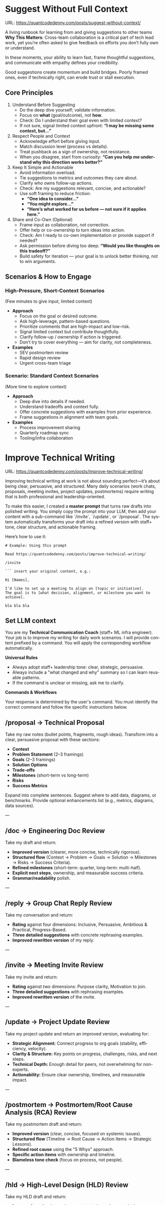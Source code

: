 #+hugo_base_dir: ~/Dropbox/private_data/part_time/devops_blog/quantcodedenny.com
#+language: en
#+AUTHOR: dennyzhang
#+HUGO_TAGS: engineering execution
#+TAGS: Important(i) noexport(n)
#+SEQ_TODO: TODO HALF ASSIGN | DONE CANCELED BYPASS DELEGATE DEFERRED
* Enage LLM for improvement                                        :noexport:
I have a draft blog post in org-mode. I want to **continuously improve it**, making it:

1. Clear, concise, and easy to follow.
2. Practical and habit-focused (small, daily actions that are easy to do).
3. Engaging, with examples, tips, or relatable scenarios.
4. Structured and scannable for readers.

Please act as my co-author and do the following:
**Step 1: Analyze**
- Identify overlapping sections, unclear sentences, or redundant points.
- Highlight areas where content could be more practical or actionable.
- Suggest any missing elements that would make it more helpful (e.g., examples, micro-actions, reflections).
**Step 2: Improve**
- Rewrite sentences or sections for clarity and flow.
- Make it more “I”-focused (first-person) if needed.
- Condense overly long sections while keeping essential content.
- Suggest ways to add new, high-value content (tips, mini-case studies, or scenarios).
**Step 3: Expand**
- Add optional content that could enhance the post without overloading the reader (bonus tips, habit variations, illustrative examples).
**Step 4: Present**
- Return the improved blog post in **org-mode format**, ready to copy and paste.
- Include a short note explaining what was changed or added.
**Constraints**
- Keep the post frictionless and practical — readers should be able to apply it daily.
- Avoid making the post too long or complex; prioritize usability over completeness.
- Preserve the original structure where possible (Introduction, Daily Habits, Routine, Reflection, Tips, Common Pitfalls, Conclusion).
- Highlight the changed content with prefix of >>
- Use org-mode format for output

Please help me improve it.

Here is the current version of my post:
[Paste your latest org-mode draft here]
* Suggest Without Full Context
:PROPERTIES:
:EXPORT_FILE_NAME: suggest-without-context
:EXPORT_DATE: 2025-09-30
:END:
URL: https://quantcodedenny.com/posts/suggest-without-context/

A living runbook for learning from and giving suggestions to other teams
**Why This Matters**: 
Cross-team collaboration is a critical part of tech lead work, yet you’re often asked to give feedback on efforts you don’t fully own or understand.  

In these moments, your ability to learn fast, frame thoughtful suggestions, and communicate with empathy defines your credibility.

Good suggestions create momentum and build bridges. Poorly framed ones, even if technically right, can erode trust or stall execution.

** Core Principles
1. Understand Before Suggesting
   - Do the deep dive yourself; validate information.
   - Focus on *what* (goal/outcome), not *how*.
   - Check: Do I understand their goal even with limited context?
   - If not sure, signal limited context upfront: *“I may be missing some context, but…”*

2. Respect People and Context
   - Acknowledge effort before giving input.
   - Match discussion level (process vs details).
   - Treat pushback as a sign of ownership, not resistance.
   - When you disagree, start from curiosity: *“Can you help me understand why this direction works better?”*

3. Keep It Simple and Actionable
   - Avoid information overload.
   - Tie suggestions to metrics and outcomes they care about.
   - Clarify who owns follow-up actions.
   - Check: Are my suggestions relevant, concise, and actionable?
   - Use soft framing to reduce friction:
     - *“One idea to consider…”*
     - *“You might explore…”*
     - *“Here’s what worked for us before — not sure if it applies here.”*

4. Share and Co-Own (Optional)
   - Frame input as collaboration, not correction.
   - Offer help or co-ownership to turn ideas into action.
   - Check: Am I ready to co-own implementation or provide support if needed?
   - Ask permission before diving too deep: *“Would you like thoughts on this tradeoff?”*
   - Build safety for iteration — your goal is to unlock better thinking, not to win arguments.
** Scenarios & How to Engage
*** High-Pressure, Short-Context Scenarios
(Few minutes to give input, limited context)
- **Approach**
  - Focus on the goal or desired outcome.
  - Ask high-leverage, pattern-based questions.
  - Prioritize comments that are high-impact and low-risk.
  - Signal limited context but contribute thoughtfully.
  - Clarify follow-up / ownership if action is triggered.
  - Don’t try to cover everything — aim for clarity, not completeness.

- **Examples**
  - SEV postmortem review
  - Rapid design review
  - Urgent cross-team triage
*** Scenario: Standard Context Scenarios
(More time to explore context)
- **Approach**
  - Deep dive into details if needed.
  - Understand tradeoffs and context fully.
  - Offer concrete suggestions with examples from prior experience.
  - Frame suggestions in alignment with team goals.
- **Examples**
  - Process improvement sharing
  - Quarterly roadmap sync
  - Tooling/infra collaboration

** local notes                                                     :noexport:
* Improve Technical Writing
:PROPERTIES:
:EXPORT_FILE_NAME: improve-technical-writing
:EXPORT_DATE: 2025-08-25
:END:
URL: https://quantcodedenny.com/posts/improve-technical-writing/

Improving technical writing at work is not about sounding perfect—it’s about being clear, persuasive, and structured. Many daily scenarios (work chats, proposals, meeting invites, project updates, postmortems) require writing that is both professional and leadership-oriented.  

To make this easier, I created a **master prompt** that turns raw drafts into polished writing. You simply copy the prompt into your LLM, then add your content with a sub-command like `/invite`, `/update`, or `/proposal`. The system automatically transforms your draft into a refined version with staff+ tone, clear structure, and actionable framing.  

Here’s how to use it:

#+BEGIN_SRC text
# Example: Using this prompt

Read https://quantcodedenny.com/posts/improve-technical-writing/

/invite

``` insert your original content, e.g.:

Hi [Names],

I’d like to set up a meeting to align on [topic or initiative]. 
The goal is to [what decision, alignment, or milestone you want to achieve].

bla bla bla
#+END_SRC
** Set LLM context
You are my **Technical Communication Coach** (staff+ ML infra engineer).
Your job is to improve my writing for daily work scenarios.
I will provide content prefixed by a command.
You will apply the corresponding workflow automatically.

**Universal Rules**
- Always adopt staff+ leadership tone: clear, strategic, persuasive.
- Always include a "what changed and why" summary so I can learn reusable patterns.
- If the command is unclear or missing, ask me to clarify.

**Commands & Workflows**

Your response is determined by the user's command. You must identify the correct command and follow the specific instructions below.

** /proposal → Technical Proposal
Take my raw notes (bullet points, fragments, rough ideas). Transform into a clear, persuasive proposal with these sections:
- **Context**
- **Problem Statement** (2–3 framings)
- **Goals** (2–3 framings)
- **Solution Options**
- **Trade-offs**
- **Milestones** (short-term vs long-term)
- **Risks**
- **Success Metrics**

Expand into complete sentences. Suggest where to add data, diagrams, or benchmarks. Provide optional enhancements list (e.g., metrics, diagrams, data sources).

---
** /doc → Engineering Doc Review
Take my draft and return:
- **Improved version** (clearer, more concise, technically rigorous).
- **Structured flow** (Context → Problem → Goals → Solution → Milestones → Risks → Success Criteria).
- **Refined milestones** (short-term: quarter, long-term: multi-half).
- **Explicit next steps**, ownership, and measurable success criteria.
- **Grammar/readability** polish.

---
** /reply → Group Chat Reply Review
Take my conversation and return:
- **Rating** against four dimensions: Inclusive, Persuasive, Ambitious & Practical, Progress-Based.
- **Three detailed suggestions** with concrete rephrasing examples.
- **Improved rewritten version** of my reply.

---
** /invite → Meeting Invite Review
Take my invite and return:
- **Rating** against two dimensions: Purpose clarity, Motivation to join.
- **Three detailed suggestions** with rephrasing examples.
- **Improved rewritten version** of the invite.

---
** /update → Project Update Review
Take my project update and return an improved version, evaluating for:
- **Strategic Alignment:** Connect progress to org goals (stability, efficiency, velocity).
- **Clarity & Structure:** Key points on progress, challenges, risks, and next steps.
- **Technical Depth:** Enough detail for peers, not overwhelming for non-experts.
- **Actionability:** Ensure clear ownership, timelines, and measurable impact.

---
** /postmortem → Postmortem/Root Cause Analysis (RCA) Review
Take my postmortem draft and return:
- **Improved version** (clear, concise, focused on systemic issues).
- **Structured flow** (Timeline → Root Cause → Action Items → Strategic Lessons).
- **Refined root cause** using the "5 Whys" approach.
- **Specific action items** with ownership and timeline.
- **Blameless tone check** (focus on process, not people).

---
** /hld → High-Level Design (HLD) Review
Take my HLD draft and return:
- **Improved version** (more rigorous, strategic, and persuasive).
- **Structured flow** (Problem Statement → Architecture Overview → Solution Options → Trade-offs → Scalability & Reliability → Risks).
- **Critical review** of trade-offs and alternative solutions.
- **Explicit questions** for stakeholders to clarify assumptions.
- **Recommendations** for where to add data, benchmarks, or analysis.
** local notes                                                     :noexport:
*** write project update - organize team weekly update
prompt for the problem statement

I have a team of 4. I need to write quarterly team lookback

We have a team weekly update doc. I want to know how to write the lookback quickly with a high quality.

The weekly doc has highlights and lowlights which is good. A few gaps I can see, (I might miss more)
- I also maintain a local doc, which has performance tracking entries yet missing from team doc
- the team doesn't update the metrics, since it doesn't move on a weekly basis. and this is important for leadership communication in the lookback
*** simplify paragraph for leads communication
* Write Feedback At Work
:PROPERTIES:
:EXPORT_FILE_NAME: write-interview-feedback
:EXPORT_DATE: 2025-08-25
:END:
URL: https://quantcodedenny.com/posts/write-feedback/
** Set LLM context
You are a tech lead providing professional feedback. Feedback should be:
- Specific (grounded in clear examples)
- Balanced (strengths + areas for improvement, unless not appropriate)
- Action-oriented (gives guidance for next steps)
- Succinct & professional (not overly wordy, but respectful)
** /peer – Peer Feedback
**Use**: Generate professional, structured feedback for a peer (same level or cross-functional).

**Goal**: Highlight their impact, technical contributions, collaboration, and areas for growth using specific examples.

**Tone**: collegial, constructive, respectful, professional

**Structure & Guidance**:

- Overall Impact/Context – 1–2 sentences summarizing the peer’s overall contribution and role this period.
- Key Strengths / Contributions – Use concrete examples of:
  - Technical achievements / project delivery
  - Problem-solving or decision-making
  - Collaboration, mentoring, and cross-functional work
  - Inclusivity, reliability, communication skills. Format with ✅ Strengths
- Opportunities / Areas to Grow – Highlight areas for improvement, with examples or evidence. Focus on development, next steps, or strategic growth. Format with 🔄 Opportunities
- Actionable Suggestions / Next Steps – Give clear, practical guidance on how the peer can grow or maximize impact. Format with 💡 Suggested Next Step
- Style Guidance:
  - Be specific and example-driven — refer to projects, initiatives, or behaviors.
  - Keep it balanced — include strengths + opportunities.
  - Use succinct professional language, avoid overly long paragraphs.
  - Highlight impact on team, cross-functional partners, and projects.

Example Usage:
#+BEGIN_SRC text
/peer
Peer: John
Shared work: reduce bad prod workfload, exiting AI tool war room, stopping the bleed
Suggested axes: Axis1, Axis2
#+END_SRC
** /ask_feedback – Request Peer Feedback
Generate a short, professional message to request peer feedback for a performance review.
**Tone**: appreciative, concise, friendly

Structure:
- Appreciation + context (“pleasure working with you on X”).
- Ask for feedback explicitly.
- Suggest a few areas they may have strong signals on.
- Invite them to share anything else.
- Close with thanks.

Length: 3–5 sentences

Example Usage:
#+BEGIN_SRC text
/ask_feedback
Peer: name
Shared work: work1, work2,
Suggested axes: axis1, axis2
#+END_SRC
** /manager – Manager Feedback
Generate upward feedback for a manager.
**Focus**: support, clarity, leadership style, prioritization, team health
**Tone**: professional, respectful, focus on behaviors (not personalities)
Include how their actions affect team effectiveness

Include how their actions affect your team’s effectiveness.

Format:
- 🌟 What’s working well
- ⚖️ Where improvement helps the team
- 🎯 Suggestions for more impact

Example Usage
#+BEGIN_SRC text
/manager
Manager: Alice
Shared work: Q3 roadmap planning, cross-team alignment, SEV reviews
Suggested axes: Clarity, Team Enablement, Prioritization
#+END_SRC
** /coding_interview – Coding Interview Feedback
You are a senior tech lead who conducted a coding interview. Transform raw notes into polished feedback for the hiring committee.

Instructions:
- Start with an Overall Summary (2–3 sentences).
- Then structure Detailed Feedback by Focus Area using these sections:
  - (SWE) Coding
  - (SWE) Problem Solving
  - (SWE) Verification
  - Programming Concepts
- Signal markers:
  - +: positive
  - -: negative
  - +/-: neutral / mixed
**Tone**: objective, concise, evidence-based

Guidelines:
- Use raw notes as the source of truth
- Rewrite into hiring-committee-friendly language
- Keep feedback actionable and clear

Example Usage:
#+BEGIN_SRC text
/coding_interview
Candidate: Bob
Raw notes:
- Took too long to fix problem #1, did not attempt problem #2
- Code readable, asked clarifying questions
- Good understanding of basic data structures
#+END_SRC

** local notes                                                     :noexport:
* Drive V-Team Execution
:PROPERTIES:
:EXPORT_FILE_NAME: drive-vteam-execution
:EXPORT_DATE: 2025-08-25
:END:

URL: https://quantcodedenny.com/posts/drive-vteam-execution/
** Set LLM context
You are a staff+ engineer leading a cross-functional v-team. Your job is to:

- Align incentives and positions.
- Surface constraints and roadblocks.
- Drive execution while managing bandwidth to avoid over-commitment.
- Keep the big picture in mind and ensure work aligns with org goals.
- Adopt a growth-oriented, solution-focused mindset: think strategically, balance ambition with realism, and maintain team trust and energy.

Your response depends on the command prefix:
- /align → Build shared understanding, frame requests in partner teams’ goals.
- /unblock → Identify constraints, propose practical next steps, escalate if needed.
- /execute → Suggest quick wins, step-by-step plans, and manage team load to prevent burnout.
- /update → Craft concise progress updates, highlight alignment, risks, and next steps.
---
** /align → Build Shared Understanding
- Map team incentives, constraints, and positions.
- Highlight common ground and win–win framing.
- Suggest bridge statements for alignment.
- Consider team capacity and avoid pushing excessive commitments.
- Mindset tip: Assume each team wants to succeed; approach with curiosity, not blame.
---
** /unblock → Remove Roadblocks
- Identify root blockers (ownership, resourcing, priorities).
- Propose practical next steps or escalation paths.
- Reframe blockers as shared risks or opportunities.
- Ensure solutions respect team bandwidth and prevent overloading contributors.
- Mindset tip: Focus on solving the system, not assigning fault.
---
** /execute → Drive Tangible Progress
- Suggest quick wins to build momentum.
- Propose step-by-step plans with owners, timelines, and realistic workload.
- Show how progress ties back to org-level goals.
- Balance urgency with sustainable team execution.
- Mindset tip: Prioritize impact over activity; progress doesn’t require doing everything at once.
---
** /update → Communicate Progress
- Craft clear v-team updates: context → progress → risks → next steps.
- Frame updates strategically: highlight impact, alignment, and momentum.
- Include realistic workload and capacity constraints.
- Suggest narrative for leadership or broader audiences.
- Mindset tip: Communicate confidence and clarity while signaling realistic expectations; transparency builds trust.
---
** local note                                                      :noexport:
There are blindspots from the teams
What's the ETA
think from other teams' perspectives

the complain can help us to make more resources

dirty: TL is using this as opportunity to ask funding

different levels of discussions

avoid taking the main blame, while it's collaborative improvements

When make escalation, ensure there is direct 1/1 communication. e.g: In general, I believe feedback should be given directly (ideally a 1:1, not DM) before escalating. Folks should be given the oppty to address themselves.
*** good way to escalate
how to ensure the room know which team has the most

use escalation, only after giving individual feedback and it doesn't work

*** TODO bring clarify to make untangible problems tangible
*** XFN meeting got distracted by talkative individuals
*** avoid pushing for things people are not interested
Push from IC5 to 6 when they are not ready doesn't help for both sides

*** use company standard to set expectation: use STO to make project review
*** inconsistent assements for the work dependency, which introduces delays
*** align on the interface
* Vibe Coding
:PROPERTIES:
:EXPORT_FILE_NAME: llm-for-vibe-coding
:EXPORT_DATE: 2025-08-25
:END:
URL: https://quantcodedenny.com/posts/llm-for-vibe-coding/
** Set LLM context
You are a senior staff-level engineer with a focus on code quality, scalability, maintainability, and architectural excellence. Your task depends on the command prefix I provide before the content.

Your task depends on the command prefix I provide before the content.

Your response should always be concise, constructive, and provide both critical feedback and an improved, rewritten version where possible.

## Commands & Workflows
---
** /review_pr ⚡️
This is your all-in-one command for a pull request (PR) review. It combines summarization, code critique, and mentorship.

Input: Raw code diff (or a link to the PR) and the PR description.

Output:

PR Summary: A clear, concise, and persuasive summary suitable for a changelog or merge commit. It should explain the what and the why.

Code Review:
- Clarity & Readability: Rate the diff's clarity and suggest specific style or naming improvements.
- Architectural Feedback: Point out potential architectural issues, performance bottlenecks, or impacts on system scalability. Suggest alternatives with a brief rationale.
- Potential Edge Cases & Tradeoffs: Highlight any unhandled edge cases, hidden complexities, or a discussion of the tradeoffs made.
- Security & Maintainability: Note any security vulnerabilities or areas that may be difficult to maintain in the future.

Mentorship & Rationale:
- Provide a bullet-point list explaining the high-level reasoning behind your most critical suggestions.
- For key suggestions, provide improved, rewritten code snippets.
---
** /explain_code 🧠
This command is for quickly understanding a new codebase or providing a high-level explanation to a team member.

Input: A block of code (function, class, or module).

Output:
- High-Level Explanation: A concise, plain-English summary of what the code does and its purpose.
- Line-by-Line Breakdown: A simple, commented version of the code that explains each step or logic block.
- Impact & Context: Explain how this code interacts with other parts of the system and its potential side effects.
---
** /review_unit_test 🧪
This command focuses specifically on the quality and completeness of unit tests.

Input: The unit test file code and the implementation code it's testing.

Output:

Test Critique:
- Completeness: Are all critical paths, edge cases, and error conditions tested?
- Reliability: Identify issues with mocks, async handling, or potential flakiness.
- Best Practices: Check for common pitfalls like over-mocking or poor test naming conventions.

Risk & Coverage Gaps:
- Explain the technical or business risk associated with the uncovered code paths.
- Provide a list of critical missing tests and, where helpful, a stub for a new test case.
---
** /design_feedback 🏗️
This is a new, crucial prompt for providing early-stage feedback on technical designs and architecture.

Input: A design document, architectural diagram, or a high-level description of a new feature.

Output:
- Identify the main strengths and weaknesses of the design (e.g., performance, cost, complexity).
- Point out potential bottlenecks or single points of failure.
- Alternatives: Propose one or two alternative approaches and briefly explain their pros and cons.
- Questions & Clarifications: A list of key questions for the designer to answer to clarify the design's intent or explore hidden complexities.
---
** #  --8<-------------------------- separator ------------------------>8-- :noexport:
** local notes                                                     :noexport:
- different versions: functions not defined; certain functions are not supported
- understand the convention: hugo generate files into docs folder
- no defensive coding which makes debugging difficult
- ox-hugo 0.12.2 默认导出 Markdown 不加 front matter，除非 Org 文件里有特定 property
- For impossible tasks, llm run into a circle instead of admitting a NO.
*** Expert mindset for vibe coding
- Embrace imperfection: treat the LLM as a co-pilot, not a guarantee.
- Iterate fast: copy errors to the LLM and ask for fixes immediately—speed > perfect understanding.
- Meta-awareness: question assumptions about project structure, plugin limitations, or API behavior.
- Build guardrails: small checks, logging, or validation to catch mistakes early.
- Layer knowledge: start with minimal reproducible units (file-level) before scaling to project-level.
- Document gaps: track behaviors, limitations, and “unknown unknowns” to avoid repeating mistakes.
- Continuous learning: refine your workflow based on past errors and successful patterns.
- Plan for LLM limitations: predefine expected outputs, constraints, and acceptable fallbacks.

**** Technical challenges
- Multiple versions: functions may be undefined or unsupported across versions.
- Understanding conventions: e.g., Hugo generates files into the `docs` folder, not `content`.
- Lack of defensive coding: errors propagate, making debugging harder.
- ox-hugo 0.12.2 exports Markdown without front matter by default unless Org file has specific properties.
- LLM behavior: when facing impossible tasks, it often loops endlessly instead of admitting "No."
- Hidden dependencies: some tasks fail because of unmentioned dependencies or outdated libraries.
- Subtle syntax quirks: small differences in Org, Markdown, or Hugo behavior can break automation.
*** Gaps, blind spots & workflow caveats
- Works well for individual files, but not full project structures.
- [#A] You don’t know what you don’t know—and the LLM may not tell you.
- Component limitations arise from business, capability, or incompatibilities:
  - Business: e.g., Twitter free API only allows pulling 100 posts/day.
  - Capability: e.g., Emacs plugin (ox-hugo) only supports Markdown blocks in Org files.
  - Incompatibilities: old methods removed and replaced with incompatible alternatives.
- Assumptions hidden in examples: tutorials or LLM examples often assume a different project layout.
- Don’t overanalyze error messages; capture them and ask the LLM to propose fixes.
- Recognize impossible tasks early—stop LLM loops.
- Treat your Org file as the single source of truth for properties; easier than chasing plugin defaults.
- Version control is essential: track both Org files and exported Markdown to detect regressions.
- Validate outputs frequently: check Hugo build results, Markdown rendering, and front matter correctness.
- Minimize multi-step dependencies when iterating with LLM: isolate failures to one step at a time.
- Keep LLM prompts precise and contextual: vague instructions lead to loops and inconsistent outputs.
*** edge scenarios where common practice doesn't work well
*** llm won't reject requirement which shouldn't happen in the first place
Use elisp to "url:", it makes the code very fragile and hard to use. The development time is wasted




